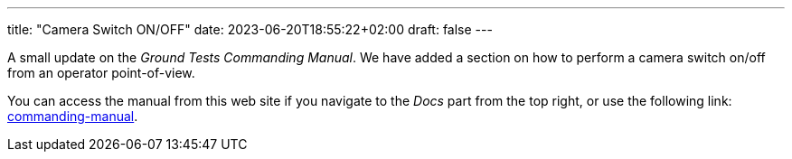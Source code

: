 ---
title: "Camera Switch ON/OFF"
date: 2023-06-20T18:55:22+02:00
draft: false
---

A small update on the _Ground Tests Commanding Manual_. We have added a section on how to perform a camera switch on/off from an operator point-of-view.

:relfileprefix: ../../docs/
:relfilesuffix: /

You can access the manual from this web site if you navigate to the _Docs_ part from the top right, or use the following link: xref:commanding-manual.adoc[commanding-manual].
